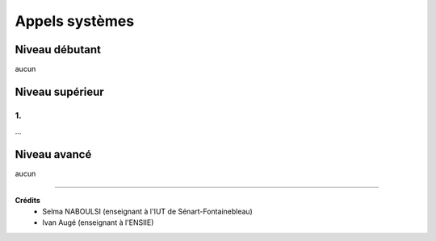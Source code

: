 ==============================================
Appels systèmes
==============================================

Niveau débutant
***********************

aucun

Niveau supérieur
***********************

1.
-----------------------------

...

Niveau avancé
***********************

aucun

-----

**Crédits**
	* Selma NABOULSI (enseignant à l'IUT de Sénart-Fontainebleau)
	* Ivan Augé (enseignant à l'ENSIIE)